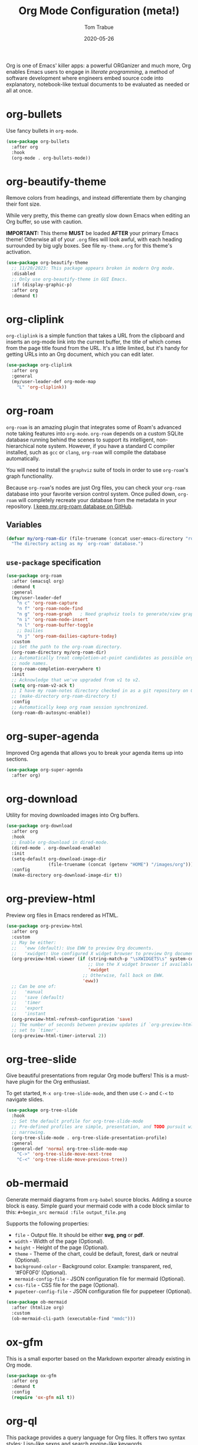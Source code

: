 #+TITLE:   Org Mode Configuration (meta!)
#+AUTHOR:  Tom Trabue
#+EMAIL:   tom.trabue@gmail.com
#+DATE:    2020-05-26
#+STARTUP: fold

Org is one of Emacs' killer apps: a powerful ORGanizer and much more, Org
enables Emacs users to engage in /literate programming/, a method of software
development where engineers embed source code into explanatory, notebook-like
textual documents to be evaluated as needed or all at once.

* org-bullets
Use fancy bullets in =org-mode=.

#+begin_src emacs-lisp
  (use-package org-bullets
    :after org
    :hook
    (org-mode . org-bullets-mode))
#+end_src

* org-beautify-theme
Remove colors from headings, and instead differentiate them by changing their
font size.

While very pretty, this theme can greatly slow down Emacs when editing an Org
buffer, so use with caution.

*IMPORTANT:* This theme *MUST* be loaded *AFTER* your primary Emacs theme!
Otherwise all of your =.org= files will look awful, with each heading surrounded
by big ugly boxes. See file =my-theme.org= for this theme's activation.

#+begin_src emacs-lisp
  (use-package org-beautify-theme
    ;; 11/20/2023: This package appears broken in modern Org mode.
    :disabled
    ;; Only use org-beautify-theme in GUI Emacs.
    :if (display-graphic-p)
    :after org
    :demand t)
#+end_src

* org-cliplink
=org-cliplink= is a simple function that takes a URL from the clipboard and
inserts an org-mode link into the current buffer, the title of which comes from
the page title found from the URL. It's a little limited, but it's handy for
getting URLs into an Org document, which you can edit later.

#+begin_src emacs-lisp
  (use-package org-cliplink
    :after org
    :general
    (my/user-leader-def org-mode-map
      "L" 'org-cliplink))
#+end_src

* org-roam
=org-roam= is an amazing plugin that integrates some of Roam's advanced note
taking features into =org-mode=. =org-roam= depends on a custom SQLite
database running behind the scenes to support its intelligent,
non-hierarchical note system. However, if you have a standard C compiler
installed, such as =gcc= or =clang=, =org-roam= will compile the database
automatically.

You will need to install the =graphviz= suite of tools in order to use
=org-roam='s graph functionality.

Because =org-roam='s nodes are just Org files, you can check your =org-roam=
database into your favorite version control system. Once pulled down,
=org-roam= will completely recreate your database from the metadata in your
repository. [[https://github.com/tjtrabue/roam-notes][I keep my org-roam database on GitHub]].

** Variables
#+begin_src emacs-lisp
  (defvar my/org-roam-dir (file-truename (concat user-emacs-directory "roam-notes"))
    "The directory acting as my `org-roam' database.")
#+end_src

** =use-package= specification
#+begin_src emacs-lisp
  (use-package org-roam
    :after (emacsql org)
    :demand t
    :general
    (my/user-leader-def
      "n c" 'org-roam-capture
      "n f" 'org-roam-node-find
      "n g" 'org-roam-graph   ; Need graphviz tools to generate/view graph.
      "n i" 'org-roam-node-insert
      "n l" 'org-roam-buffer-toggle
      ;; Dailies
      "n j" 'org-roam-dailies-capture-today)
    :custom
    ;; Set the path to the org-roam directory.
    (org-roam-directory my/org-roam-dir)
    ;; Automatically treat completion-at-point candidates as possible org-roam
    ;; node names.
    (org-roam-completion-everywhere t)
    :init
    ;; Acknowledge that we've upgraded from v1 to v2.
    (setq org-roam-v2-ack t)
    ;; I have my roam-notes directory checked in as a git repository on GitHub.
    ;; (make-directory org-roam-directory t)
    :config
    ;; Automatically keep org roam session synchronized.
    (org-roam-db-autosync-enable))
#+end_src

* org-super-agenda
Improved Org agenda that allows you to break your agenda items up into
sections.

#+begin_src emacs-lisp
  (use-package org-super-agenda
    :after org)
#+end_src

* org-download
Utility for moving downloaded images into Org buffers.

#+begin_src emacs-lisp
  (use-package org-download
    :after org
    :hook
    ;; Enable org-download in dired-mode.
    (dired-mode . org-download-enable)
    :init
    (setq-default org-download-image-dir
                  (file-truename (concat (getenv "HOME") "/images/org")))
    :config
    (make-directory org-download-image-dir t))
#+end_src

* org-preview-html
Preview org files in Emacs rendered as HTML.

#+begin_src emacs-lisp
  (use-package org-preview-html
    :after org
    :custom
    ;; May be either:
    ;;   'eww (default): Use EWW to preview Org documents.
    ;;   'xwidget: Use configured X widget browser to preview Org documents.
    (org-preview-html-viewer (if (string-match-p "\sXWIDGETS\s" system-configuration-features)
                                 ;; Use the X widget browser if available.
                                 'xwidget
                               ;; Otherwise, fall back on EWW.
                               'eww))
    ;; Can be one of:
    ;;   'manual
    ;;   'save (default)
    ;;   'timer
    ;;   'export
    ;;   'instant
    (org-preview-html-refresh-configuration 'save)
    ;; The number of seconds between preview updates if `org-preview-html-refresh-configuration' is
    ;; set to `timer'.
    (org-preview-html-timer-interval 2))
#+end_src

* org-tree-slide
Give beautiful presentations from regular Org mode buffers! This is a
must-have plugin for the Org enthusiast.

To get started, =M-x org-tree-slide-mode=, and then use =C->= and =C-<= to
navigate slides.

#+begin_src emacs-lisp
  (use-package org-tree-slide
    :hook
    ;; Set the default profile for org-tree-slide-mode
    ;; Pre-defined profiles are simple, presentation, and TODO pursuit with
    ;; narrowing.
    (org-tree-slide-mode . org-tree-slide-presentation-profile)
    :general
    (general-def 'normal org-tree-slide-mode-map
      "C->" 'org-tree-slide-move-next-tree
      "C-<" 'org-tree-slide-move-previous-tree))
#+end_src

* ob-mermaid
Generate mermaid diagrams from =org-babel= source blocks. Adding a source
block is easy. Simple guard your mermaid code with a code block similar to
this: =#+begin_src mermaid :file output_file.png=

Supports the following properties:

- =file= - Output file. It should be either *svg*, *png* or *pdf*.
- =width= - Width of the page (Optional).
- =height= - Height of the page (Optional).
- =theme= - Theme of the chart, could be default, forest, dark or
  neutral (Optional).
- =background-color= - Background color. Example: transparent, red,
  ‘#F0F0F0’ (Optional).
- =mermaid-config-file= - JSON configuration file for mermaid (Optional).
- =css-file= - CSS file for the page (Optional).
- =pupeteer-config-file= - JSON configuration file for puppeteer (Optional).

#+begin_src emacs-lisp
  (use-package ob-mermaid
    :after (htmlize org)
    :custom
    (ob-mermaid-cli-path (executable-find "mmdc")))
#+end_src

* ox-gfm
This is a small exporter based on the Markdown exporter already existing in
Org mode.

#+begin_src emacs-lisp
  (use-package ox-gfm
    :after org
    :demand t
    :config
    (require 'ox-gfm nil t))
#+end_src

* org-ql
This package provides a query language for Org files. It offers two syntax
styles: Lisp-like sexps and search engine-like keywords.

It includes three libraries: The =org-ql= library is flexible and may be used as
a backend for other tools. The libraries =org-ql-search= and =helm-org-ql= (a
separate package) provide interactive search commands and saved views.

=org-ql= is a /very/ feature-rich package, and quite complex. It takes some time
to learn, but if you make prolific use of Org mode, =org-ql= can be a
game-changer.

#+begin_src emacs-lisp
  (use-package org-ql
    :after org)
#+end_src

* org-sticky-header
Keep the =org-mode= header for the current section at the top of the buffer.

#+begin_src emacs-lisp
  (use-package org-sticky-header
    :hook
    (org-mode . org-sticky-header-mode)
    :custom
    ;; How to display the sticky header. Can be one of:
    ;;   nil
    ;;   'full (show full path to the current heading)
    ;;   'reversed (show full path to current heading but in reverse order)
    (org-sticky-header-full-path 'full)
    ;; The prefix string for the sticky header-line.
    (org-sticky-header-heading-star "◉"))
#+end_src

* org-trello
=org-trello= is a minor mode that synchronizes org-mode buffers and a Trello
board. It has [[https://org-trello.github.io/][copious documentation online at its website]], so please check it
out for more details.

#+begin_src emacs-lisp
  (use-package org-trello
    :after org)
#+end_src

* org-web-tools
A library of Org mode functions for inserting copied URLs into Org buffers,
processing HTML into Org syntax, and much more. A very powerful package!

*NOTE:* This package depends on the Pandoc executable for many of its features.

#+begin_src emacs-lisp
  (use-package org-web-tools)
#+end_src
